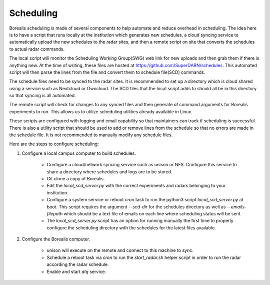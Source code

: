 **********
Scheduling
**********

Borealis scheduling is made of several components to help automate and reduce overhead in scheduling. The idea here is to have a script that runs locally at the institution which generates new schedules, a cloud syncing service to automatically upload the new schedules to the radar sites, and then a remote script on site that converts the schedules to actual radar commands.

The local script will monitor the Scheduling Working Group(SWG) web link for new uploads and then grab them if there is anything new. At the time of writing, these files are hosted at `<https://github.com/SuperDARN/schedules>`_. This automated script will then parse the lines from the file and convert them to schedule file(SCD) commands.

The schedule files need to be synced to the radar sites. It is recommended to set up a directory which is cloud shared using a service such as Nextcloud or Owncloud. The SCD files that the local script adds to should all be in this directory so that syncing is all automated.

The remote script will check for changes to any synced files and then generate `at` command arguments for Borealis experiments to run. This allows us to utilize scheduling utilities already available in Linux.

These scripts are configured with logging and email capability so that maintainers can track if scheduling is successful. There is also a utility script that should be used to add or remove lines from the schedule so that no errors are made in the schedule file. It is not recommended to manually modify any schedule files.

Here are the steps to configure scheduling:

1. Configure a local campus computer to build schedules.

    - Configure a cloud/network syncing service such as unison or NFS. Configure this service to share a directory where schedules and logs are to be stored.

    - Git clone a copy of Borealis.

    - Edit the `local_scd_server.py` with the correct experiments and radars belonging to your institution.

    - Configure a system service or reboot `cron` task to run the python3 script `local_scd_server.py` at boot. This script requires the argument `--scd-dir` for the schedules directory as well as `--emails-filepath` which should be a text file of emails on each line where scheduling status will be sent.

    - The `local_scd_server.py` script has an option for running manually the first time to properly configure the scheduling directory with the schedules for the latest files available.

2. Configure the Borealis computer.
        
    - unison will execute on the remote and connect to this machine to sync.

    - Schedule a reboot task via `cron` to run the `start_radar.sh` helper script in order to run the radar according the radar schedule.

    - Enable and start `atq` service.
